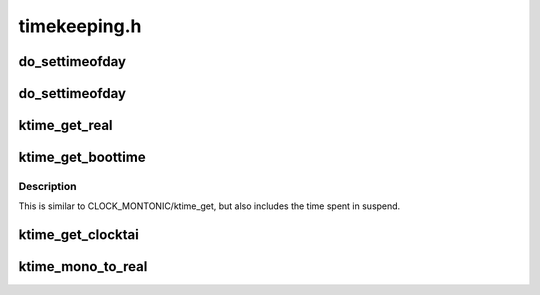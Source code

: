 .. -*- coding: utf-8; mode: rst -*-

=============
timekeeping.h
=============


.. _`do_settimeofday`:

do_settimeofday
===============

.. c:function:: int do_settimeofday (const struct timespec *ts)

    :param const struct timespec \*ts:

        *undescribed*



.. _`do_settimeofday`:

do_settimeofday
===============

.. c:function:: int do_settimeofday (const struct timespec *ts)

    :param const struct timespec \*ts:

        *undescribed*



.. _`ktime_get_real`:

ktime_get_real
==============

.. c:function:: ktime_t ktime_get_real ( void)

    get the real (wall-) time in ktime_t format

    :param void:
        no arguments



.. _`ktime_get_boottime`:

ktime_get_boottime
==================

.. c:function:: ktime_t ktime_get_boottime ( void)

    Returns monotonic time since boot in ktime_t format

    :param void:
        no arguments



.. _`ktime_get_boottime.description`:

Description
-----------


This is similar to CLOCK_MONTONIC/ktime_get, but also includes the
time spent in suspend.



.. _`ktime_get_clocktai`:

ktime_get_clocktai
==================

.. c:function:: ktime_t ktime_get_clocktai ( void)

    Returns the TAI time of day in ktime_t format

    :param void:
        no arguments



.. _`ktime_mono_to_real`:

ktime_mono_to_real
==================

.. c:function:: ktime_t ktime_mono_to_real (ktime_t mono)

    Convert monotonic time to clock realtime

    :param ktime_t mono:

        *undescribed*

